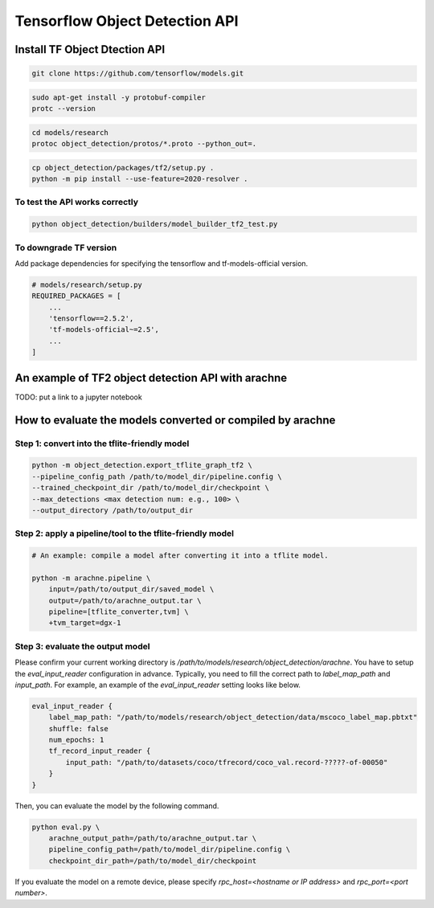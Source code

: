 Tensorflow Object Detection API
===============================


Install TF Object Dtection API
------------------------------

.. code:: bash

    git clone https://github.com/tensorflow/models.git


.. code:: bash

    sudo apt-get install -y protobuf-compiler
    protc --version

.. code:: bash

    cd models/research
    protoc object_detection/protos/*.proto --python_out=.


.. code:: bash

    cp object_detection/packages/tf2/setup.py .
    python -m pip install --use-feature=2020-resolver .


To test the API works correctly
^^^^^^^^^^^^^^^^^^^^^^^^^^^^^^^
.. code:: bash

    python object_detection/builders/model_builder_tf2_test.py



To downgrade TF version
^^^^^^^^^^^^^^^^^^^^^^^

Add package dependencies for specifying the tensorflow and tf-models-official version.

.. code:: python

    # models/research/setup.py
    REQUIRED_PACKAGES = [
        ...
        'tensorflow==2.5.2',
        'tf-models-official~=2.5',
        ...
    ]



An example of TF2 object detection API with arachne
---------------------------------------------------

TODO: put a link to a jupyter notebook



How to evaluate the models converted or compiled by arachne
-----------------------------------------------------------

Step 1: convert into the tflite-friendly model
^^^^^^^^^^^^^^^^^^^^^^^^^^^^^^^^^^^^^^^^^^^^^^

.. code:: bash

    python -m object_detection.export_tflite_graph_tf2 \
    --pipeline_config_path /path/to/model_dir/pipeline.config \
    --trained_checkpoint_dir /path/to/model_dir/checkpoint \
    --max_detections <max detection num: e.g., 100> \
    --output_directory /path/to/output_dir


Step 2: apply a pipeline/tool to the tflite-friendly model
^^^^^^^^^^^^^^^^^^^^^^^^^^^^^^^^^^^^^^^^^^^^^^^^^^^^^^^^^^

.. code:: bash

    # An example: compile a model after converting it into a tflite model.

    python -m arachne.pipeline \
        input=/path/to/output_dir/saved_model \
        output=/path/to/arachne_output.tar \
        pipeline=[tflite_converter,tvm] \
        +tvm_target=dgx-1


Step 3: evaluate the output model
^^^^^^^^^^^^^^^^^^^^^^^^^^^^^^^^^

Please confirm your current working directory is `/path/to/models/research/object_detection/arachne`.
You have to setup the `eval_input_reader` configuration in advance.
Typically, you need to fill the correct path to `label_map_path` and `input_path`.
For example, an example of the `eval_input_reader` setting looks like below.

.. code::

    eval_input_reader {
        label_map_path: "/path/to/models/research/object_detection/data/mscoco_label_map.pbtxt"
        shuffle: false
        num_epochs: 1
        tf_record_input_reader {
            input_path: "/path/to/datasets/coco/tfrecord/coco_val.record-?????-of-00050"
        }
    }

Then, you can evaluate the model by the following command.

.. code:: bash


    python eval.py \
        arachne_output_path=/path/to/arachne_output.tar \
        pipeline_config_path=/path/to/model_dir/pipeline.config \
        checkpoint_dir_path=/path/to/model_dir/checkpoint

If you evaluate the model on a remote device, please specify `rpc_host=<hostname or IP address>` and `rpc_port=<port number>`.